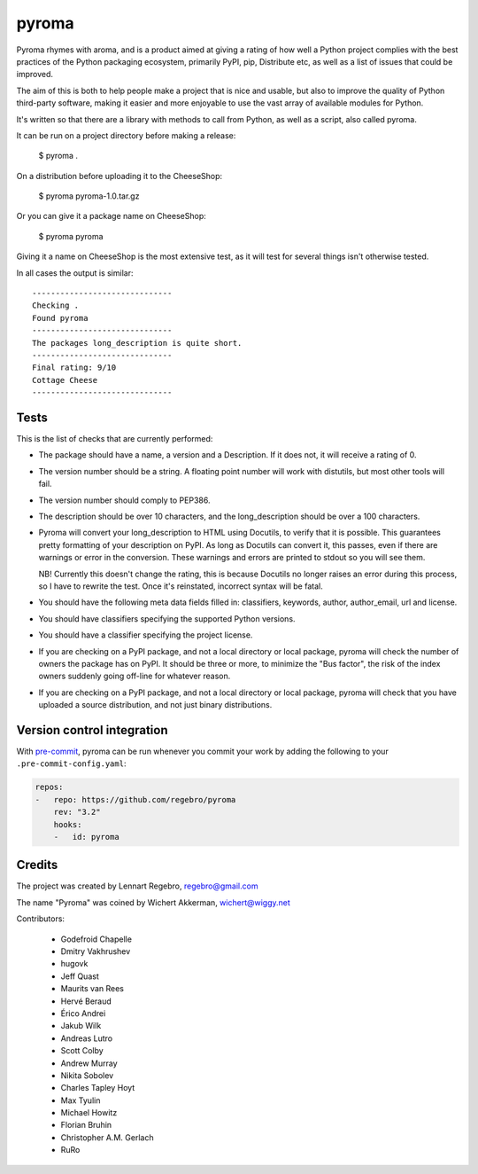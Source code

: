pyroma
======

Pyroma rhymes with aroma, and is a product aimed at giving a rating of how well
a Python project complies with the best practices of the Python packaging
ecosystem, primarily PyPI, pip, Distribute etc, as well as a list of issues that
could be improved.

The aim of this is both to help people make a project that is nice and usable,
but also to improve the quality of Python third-party software, making it easier
and more enjoyable to use the vast array of available modules for Python.

It's written so that there are a library with methods to call from Python, as
well as a script, also called pyroma.

It can be run on a project directory before making a release:

    $ pyroma .

On a distribution before uploading it to the CheeseShop:

    $ pyroma pyroma-1.0.tar.gz

Or you can give it a package name on CheeseShop:

    $ pyroma pyroma

Giving it a name on CheeseShop is the most extensive test, as it will
test for several things isn't otherwise tested.

In all cases the output is similar::

    ------------------------------
    Checking .
    Found pyroma
    ------------------------------
    The packages long_description is quite short.
    ------------------------------
    Final rating: 9/10
    Cottage Cheese
    ------------------------------


Tests
-----

This is the list of checks that are currently performed:

* The package should have a name, a version and a Description.
  If it does not, it will receive a rating of 0.

* The version number should be a string. A floating point number will
  work with distutils, but most other tools will fail.

* The version number should comply to PEP386.

* The description should be over 10 characters, and the long_description
  should be over a 100 characters.

* Pyroma will convert your long_description to HTML using Docutils, to
  verify that it is possible. This guarantees pretty formatting of your
  description on PyPI. As long as Docutils can convert it, this passes,
  even if there are warnings or error in the conversion. These warnings
  and errors are printed to stdout so you will see them.

  NB! Currently this doesn't change the rating, this is because Docutils
  no longer raises an error during this process, so I have to rewrite the
  test. Once it's reinstated, incorrect syntax will be fatal.

* You should have the following meta data fields filled in:
  classifiers, keywords, author, author_email, url and license.

* You should have classifiers specifying the supported Python versions.

* You should have a classifier specifying the project license.

* If you are checking on a PyPI package, and not a local directory or
  local package, pyroma will check the number of owners the package has
  on PyPI. It should be three or more, to minimize the "Bus factor",
  the risk of the index owners suddenly going off-line for whatever reason.

* If you are checking on a PyPI package, and not a local directory or
  local package, pyroma will check that you have uploaded a source
  distribution, and not just binary distributions.


Version control integration
---------------------------

With `pre-commit <https://pre-commit.com>`_, pyroma can be run whenever you
commit your work by adding the following to your ``.pre-commit-config.yaml``:

.. code-block:: yaml

    repos:
    -   repo: https://github.com/regebro/pyroma
        rev: "3.2"
        hooks:
        -   id: pyroma


Credits
-------

The project was created by Lennart Regebro, regebro@gmail.com

The name "Pyroma" was coined by Wichert Akkerman, wichert@wiggy.net

Contributors:

  * Godefroid Chapelle
  * Dmitry Vakhrushev
  * hugovk
  * Jeff Quast
  * Maurits van Rees
  * Hervé Beraud
  * Érico Andrei
  * Jakub Wilk
  * Andreas Lutro
  * Scott Colby
  * Andrew Murray
  * Nikita Sobolev
  * Charles Tapley Hoyt
  * Max Tyulin
  * Michael Howitz
  * Florian Bruhin
  * Christopher A.M. Gerlach
  * RuRo


